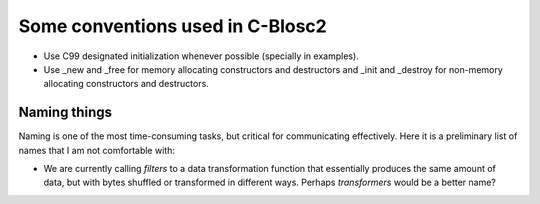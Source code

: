 Some conventions used in C-Blosc2
=================================

* Use C99 designated initialization whenever possible (specially in examples).

* Use _new and _free for memory allocating constructors and destructors and _init and _destroy for non-memory allocating constructors and destructors.


Naming things
-------------

Naming is one of the most time-consuming tasks, but critical for communicating effectively.  Here it is a preliminary list of names that I am not comfortable with:

* We are currently calling `filters` to a data transformation function that essentially produces the same amount of data, but with bytes shuffled or transformed in different ways.  Perhaps `transformers` would be a better name?
